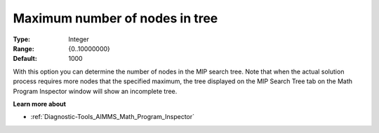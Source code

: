 

.. _Options_Math_program_Inspector_-_maxim:


Maximum number of nodes in tree
===============================



:Type:	Integer	
:Range:	{0..10000000}	
:Default:	1000	



With this option you can determine the number of nodes in the MIP search tree. Note that when the actual solution process requires more nodes that the specified maximum, the tree displayed on the MIP Search Tree tab on the Math Program Inspector window will show an incomplete tree.



**Learn more about** 

*	:ref:`Diagnostic-Tools_AIMMS_Math_Program_Inspector` 



